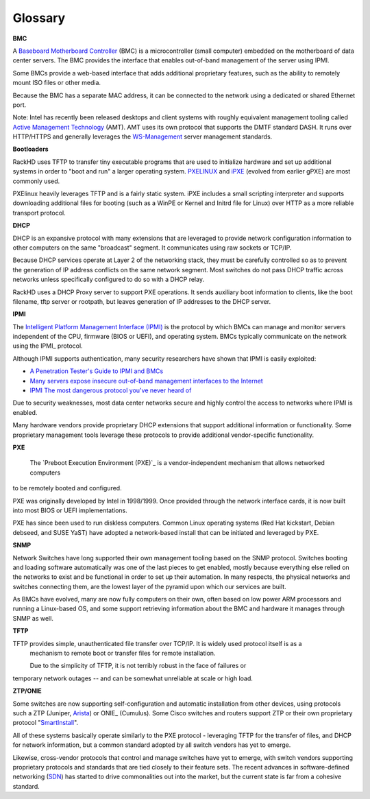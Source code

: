 Glossary
========



**BMC**

A `Baseboard Motherboard Controller`_ (BMC) is a microcontroller (small computer) embedded on the motherboard of
data center servers. The BMC provides the interface that enables out-of-band management of the server using IPMI.

.. _Baseboard Motherboard Controller: https://en.m.wikipedia.org/wiki/Baseboard_management_controller

Some BMCs provide a web-based interface that adds additional proprietary features,
such as the ability to remotely mount ISO files or other media.

Because the BMC has a separate MAC address, it can be connected to the network using a dedicated or shared Ethernet port.

Note: Intel has recently been released desktops and client systems with roughly
equivalent management tooling called `Active Management Technology`_ (AMT). AMT uses its
own protocol that supports the DMTF standard DASH. It runs over HTTP/HTTPS and generally
leverages the `WS-Management`_ server management standards.

.. _Active Management Technology: https://en.m.wikipedia.org/wiki/Intel_Active_Management_Technology
.. _WS-Management: https://en.m.wikipedia.org/wiki/WS-Management



**Bootloaders**

RackHD uses TFTP to transfer tiny executable programs that are used to initialize
hardware and set up additional systems in order to "boot and run" a larger operating
system. PXELINUX_ and iPXE_ (evolved from earlier gPXE) are most commonly used.

PXElinux heavily leverages TFTP and is a fairly static system. iPXE includes a small
scripting interpreter and supports downloading additional files for booting (such
as a WinPE or Kernel and Initrd file for Linux) over HTTP as a more reliable transport
protocol.

.. _PXELINUX: http://www.syslinux.org/wiki/index.php/Doc/pxelinux
.. _iPXE: http://ipxe.org

**DHCP**

DHCP is an expansive protocol with many extensions that are leveraged to provide network
configuration information to other computers on the same "broadcast"
segment. It communicates using raw sockets or TCP/IP.

Because DHCP services operate at Layer 2 of the networking stack, they must be carefully controlled so as to prevent
the generation of IP address conflicts on the same network segment. Most switches do not pass DHCP
traffic across networks unless specifically configured to do so with a DHCP relay.

RackHD uses a DHCP Proxy server to support PXE operations. It sends auxiliary boot information to clients, like the boot filename, tftp server
or rootpath, but leaves generation of IP addresses to the DHCP server.



**IPMI**

The `Intelligent Platform Management Interface (IPMI)`_ is the protocol by which BMCs can manage and monitor servers independent of
the CPU, firmware (BIOS or UEFI), and operating system.
BMCs typically communicate on the network using the IPMI_ protocol.

.. _Intelligent Platform Management Interface (IPMI): https://en.m.wikipedia.org/wiki/Intelligent_Platform_Management_Interface

Although IPMI supports authentication, many security researchers
have shown that IPMI is easily exploited:

* `A Penetration Tester's Guide to IPMI and BMCs`_
* `Many servers expose insecure out-of-band management interfaces to the Internet`_
* `IPMI The most dangerous protocol you've never heard of`_


.. _A Penetration Tester's Guide to IPMI and BMCs: https://community.rapid7.com/community/metasploit/blog/2013/07/02/a-penetration-testers-guide-to-ipmi
.. _Many servers expose insecure out-of-band management interfaces to the Internet: http://www.pcworld.com/article/2361040/many-servers-expose-insecure-outofband-management-interfaces-to-the-internet.html
.. _IPMI The most dangerous protocol you've never heard of: http://www.itworld.com/article/2708437/security/ipmi--the-most-dangerous-protocol-you-ve-never-heard-of.html


Due to security weaknesses, most data center networks secure and highly control
the access to networks where IPMI is enabled.

Many hardware vendors provide proprietary DHCP extensions that support additional information or functionality.
Some proprietary management tools leverage these protocols to provide additional vendor-specific functionality.

**PXE**

 The `Preboot Execution Environment (PXE)`_ is a vendor-independent mechanism that allows networked computers
to be remotely booted and configured.

.. _Preboot Execution Environment: https://en.m.wikipedia.org/wiki/Preboot_Execution_Environment

PXE was originally developed by Intel in 1998/1999. Once provided through the network interface cards, it
is now built into most BIOS or UEFI implementations.

PXE has since been used to run diskless computers. Common Linux operating systems (Red Hat kickstart, Debian debseed,
and SUSE YaST) have adopted a network-based install that can be initiated and leveraged by PXE.

**SNMP**

Network Switches have long supported their own management tooling based on the SNMP
protocol. Switches booting and loading software automatically was one of the last
pieces to get enabled, mostly because everything else relied on the networks to
exist and be functional in order to set up their automation. In many respects, the
physical networks and switches connecting them, are the lowest layer of the pyramid
upon which our services are built.

As BMCs have evolved, many are now fully computers on their own, often based on low
power ARM processors and running a Linux-based OS, and some support retrieving
information about the BMC and hardware it manages through SNMP as well.

**TFTP**

TFTP provides simple, unauthenticated file transfer over TCP/IP. It is widely used  protocol itself is as a
 mechanism to remote boot or transfer files for remote installation.

 Due to the simplicity of TFTP, it is not terribly robust in the face of failures or
temporary network outages -- and can be somewhat unreliable at scale or high load.


**ZTP/ONIE**

Some switches are now supporting self-configuration and automatic installation from
other devices, using protocols such a ZTP (Juniper, Arista_)
or ONIE_ (Cumulus). Some Cisco switches and routers support ZTP or their own proprietary protocol
"SmartInstall_".

.. _Arista: https://www.arista.com/en/products/eos/automation
.. _INIE: http://www.onie.org
.. _SmartInstall: http://www.cisco.com/c/en/us/products/collateral/switches/catalyst-3750-x-series-switches/white_paper_c11-651895.html

All of these systems basically operate similarly to the PXE protocol - leveraging
TFTP for the transfer of files, and DHCP for network information, but a common
standard adopted by all switch vendors has yet to emerge.

Likewise, cross-vendor protocols that control and manage switches have yet to emerge,
with switch vendors supporting proprietary protocols and standards that are tied
closely to their feature sets. The recent advances in software-defined
networking (SDN_) has started
to drive commonalities out into the market, but the current state is far from
a cohesive standard.

.. _SDN: https://www.opennetworking.org/sdn-resources/sdn-definition
